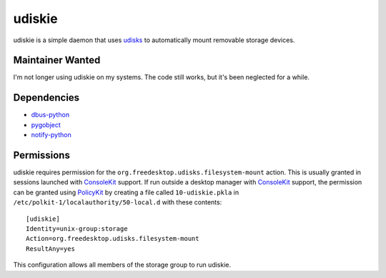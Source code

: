 =======
udiskie
=======

udiskie is a simple daemon that uses udisks_ to automatically mount removable
storage devices.

.. _udisks: http://www.freedesktop.org/wiki/Software/udisks

Maintainer Wanted
-----------------

I'm not longer using udiskie on my systems. The code still works, but it's been
neglected for a while.

Dependencies
------------

- dbus-python_
- pygobject_
- notify-python_

.. _dbus-python: http://dbus.freedesktop.org/releases/dbus-python/
.. _pygobject: http://ftp.gnome.org/pub/gnome/sources/pygobject/
.. _notify-python: http://www.galago-project.org/files/releases/source/notify-python/

Permissions
-----------

udiskie requires permission for the ``org.freedesktop.udisks.filesystem-mount``
action.  This is usually granted in sessions launched with ConsoleKit_ support.
If run outside a desktop manager with ConsoleKit_ support, the permission can be
granted using PolicyKit_ by creating a file called ``10-udiskie.pkla`` in
``/etc/polkit-1/localauthority/50-local.d`` with these contents:

.. _ConsoleKit: http://www.freedesktop.org/wiki/Software/ConsoleKit
.. _PolicyKit: http://www.freedesktop.org/wiki/Software/PolicyKit

::

    [udiskie]
    Identity=unix-group:storage
    Action=org.freedesktop.udisks.filesystem-mount
    ResultAny=yes

This configuration allows all members of the storage group to run udiskie.
